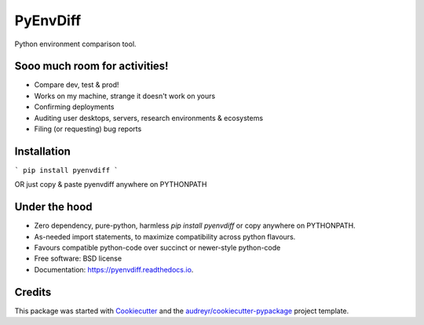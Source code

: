 ===============================
PyEnvDiff
===============================


.. image:: https://img.shields.io/pypi/v/pyenvdiff.svg
        :target: https://pypi.python.org/pypi/pyenvdiff

.. image:: https://travis-ci.org/jnmclarty/pyenvdiff-lib.svg?branch=master
    :target: https://travis-ci.org/jnmclarty/pyenvdiff-lib

.. image:: https://readthedocs.org/projects/pyenvdiff/badge/?version=latest
    :target: http://pyenvdiff.readthedocs.io/en/latest/?badge=latest
    :alt: Documentation Status

.. image:: https://pyup.io/repos/github/jnmclarty/pyenvdiff/shield.svg
     :target: https://pyup.io/repos/github/jnmclarty/pyenvdiff/
     :alt: Updates


Python environment comparison tool.

Sooo much room for activities!
------------------------------

* Compare dev, test & prod!
* Works on my machine, strange it doesn't work on yours
* Confirming deployments
* Auditing user desktops, servers, research environments & ecosystems
* Filing (or requesting) bug reports

Installation
------------

```
pip install pyenvdiff 
```

OR just copy & paste pyenvdiff anywhere on PYTHONPATH

Under the hood
--------------

* Zero dependency, pure-python, harmless `pip install pyenvdiff` or copy anywhere on PYTHONPATH.
* As-needed import statements, to maximize compatibility across python flavours.
* Favours compatible python-code over succinct or newer-style python-code

* Free software: BSD license
* Documentation: https://pyenvdiff.readthedocs.io.

Credits
---------

This package was started with Cookiecutter_ and the `audreyr/cookiecutter-pypackage`_ project template.

.. _Cookiecutter: https://github.com/audreyr/cookiecutter
.. _`audreyr/cookiecutter-pypackage`: https://github.com/audreyr/cookiecutter-pypackage

